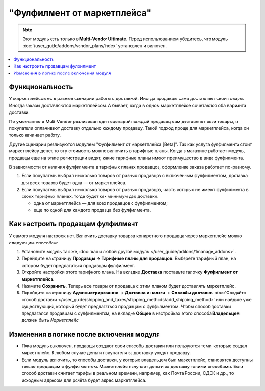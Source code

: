 ****************************
"Фулфилмент от маркетплейса"
****************************

.. note:: 

    Этот модуль есть только в **Multi-Vendor Ultimate**. Перед использованием убедитесь, что модуль :doc:`/user_guide/addons/vendor_plans/index` установлен и включен.

.. contents::
    :backlinks: none
    :local:

Функциональность
================

У маркетплейсов есть разные сценарии работы с доставкой. Иногда продавцы сами доставляют свои товары. Иногда заказы доставляются маркетплейсом. А бывает, когда в одном маркетплейсе сочетаются оба варианта доставки.

По умолчанию в Multi-Vendor реализован один сценарий: каждый продавец сам доставляет свои товары, и покупатели оплачивают доставку отдельно каждому продавцу. Такой подход проще для маркетплейса, когда он только начинает работу.

Другие сценарии реализуются модулем "Фулфилмент от маркетплейса [Beta]". Так как услуга фулфилмента стоит маркетплейсу денег, то эту стоимость можно включить в тарифные планы. Когда в магазине работает модуль, продавцы еще на этапе регистрации видят, какие тарифные планы имеют преимущество в виде фулфилмента.

.. fancybox:: img/vendor_plans.png
    :alt: Фулфилмент — свойство тарифных планов.

В зависимости от наличия фулфилмента в тарифных планах продавцов, оформление заказа работает по-разному. 

#. Если покупатель выбрал несколько товаров от разных продавцов с включённым фулфилментом, доставка для всех товаров будет одна — от маркетплейса.

#. Если покупатель выбрал несколько товаров от разных продавцов, часть которых не имеют фулфилмента в своих тарифных планах, тогда будет как минимум две доставки:

   * одна от маркетплейса — для всех продавцов с фулфилментом;

   * еще по одной для каждого продавца без фулфилмента.

   .. fancybox:: img/one_shipping.png
       :alt: Все товары от продавцов с фулфилментом.

       Одна доставка — товары от продавцов с фулфилментом доставляет маркетплейс.

   .. fancybox:: img/several_shippings.png
       :alt: Товары от продавцов и с фулфилментом, и без.

       Две доставки — товары от продавцов с фулфилментом доставляет маркетплейс, продавец без фулфилента доставялет свои товары сам. 

Как настроить продавцам фулфилмент
==================================

У самого модуля настроек нет. Включить доставку товаров конкретного продавца через маркетплейс можно следующим способом:

#. Установите модуль так же, :doc:`как и любой другой модуль </user_guide/addons/1manage_addons>`.

#. Перейдите на страницу **Продавцы → Тарифные планы для продавцов**. Выберете тарифный план, на котором будет предлагаться продавцам фулфилмент.

#. Откройте настройки этого тарифного плана. На вкладке **Доставка** поставьте галочку **Фулфилмент от маркетплейса**.

#. Нажмите **Сохранить**. Теперь все товары от продавца с этим планом будет доставлять маркетплейс.

   .. fancybox:: img/enable_fulfillment.png
       :alt: Включение фулфилмента у тарифного плана.

#. Перейдите на страницу **Администрирование → Доставка и налоги → Способы доставки**. :doc:`Создайте способ доставки </user_guide/shipping_and_taxes/shipping_methods/add_shipping_method>` или найдите уже существующий, который будет предлагаться продавцам с фулфилментом. Чтобы способ доставки предлагался продавцам с фулфилментом, на вкладке **Общее** в настройках этого способа **Владельцем** должен быть *Маркетплейс*.

Изменения в логике после включения модуля
=========================================

* Пока модуль выключен, продавцы создают свои способы доставки или пользуются теми, которые создал маркетплейс. В любом случае деньги покупателя за доставку уходят продавцу.

* Если модуль включить, то способы доставки, у которых владельцем был маркетплейс, становятся доступны только продавцам с фулфилментом. Маркетплейс получает деньги за доставку такими способами. Если способ доставки считает тарифы в реальном времени, например, как Почта России, СДЭК и др., то исходным адресом для рсчёта будет адрес маркетплейса.